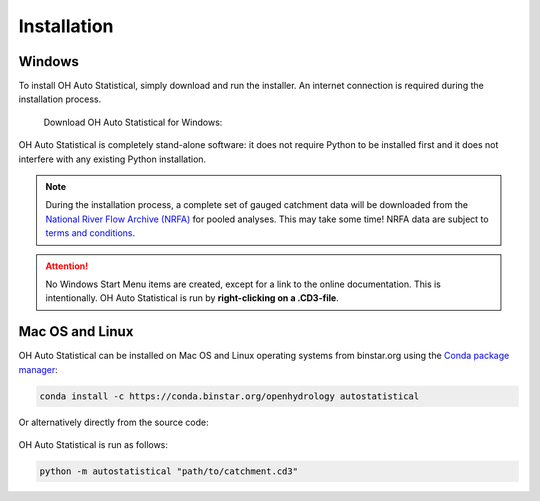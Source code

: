 Installation
============


Windows
-------

To install OH Auto Statistical, simply download and run the installer. An internet connection is required during the
installation process.

   Download OH Auto Statistical for Windows:

   .. image:: https://img.shields.io/github/release/openhydrology/oh-auto-statistical.svg?style=flat-square
      :target: https://github.com/OpenHydrology/OH-Auto-Statistical/releases/latest

OH Auto Statistical is completely stand-alone software: it does not require Python to be installed first and it does not
interfere with any existing Python installation.

.. note::

   During the installation process, a complete set of gauged catchment data will be downloaded from the
   `National River Flow Archive (NRFA) <http://www.ceh.ac.uk/data/nrfa/>`_ for pooled analyses. This may take some time!
   NRFA data are subject to `terms and conditions <http://www.ceh.ac.uk/data/nrfa/data/data_terms.html>`_.

.. attention::

   No Windows Start Menu items are created, except for a link to the online documentation. This is intentionally. OH
   Auto Statistical is run by **right-clicking on a .CD3-file**.


Mac OS and Linux
----------------

OH Auto Statistical can be installed on Mac OS and Linux operating systems from binstar.org using the `Conda package
manager <http://conda.pydata.org/miniconda.html>`_:

   .. image:: https://binstar.org/openhydrology/autostatistical/badges/version.svg
      :target: https://binstar.org/openhydrology/autostatistical

.. code-block:: shell

   conda install -c https://conda.binstar.org/openhydrology autostatistical

Or alternatively directly from the source code:

   .. image:: https://img.shields.io/github/release/openhydrology/oh-auto-statistical.svg?style=flat-square
      :target: https://github.com/OpenHydrology/OH-Auto-Statistical/releases/latest

OH Auto Statistical is run as follows:

.. code-block:: shell

   python -m autostatistical "path/to/catchment.cd3"